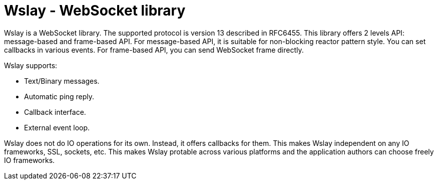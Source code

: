 Wslay - WebSocket library
=========================

Wslay is a WebSocket library. The supported protocol is version 13
described in RFC6455.  This library offers 2 levels API: message-based
and frame-based API.  For message-based API, it is suitable for
non-blocking reactor pattern style. You can set callbacks in various
events.  For frame-based API, you can send WebSocket frame directly.

Wslay supports:

 * Text/Binary messages.
 * Automatic ping reply.
 * Callback interface.
 * External event loop.

Wslay does not do IO operations for its own. Instead, it offers
callbacks for them. This makes Wslay independent on any IO frameworks,
SSL, sockets, etc.  This makes Wslay protable across various platforms
and the application authors can choose freely IO frameworks.
